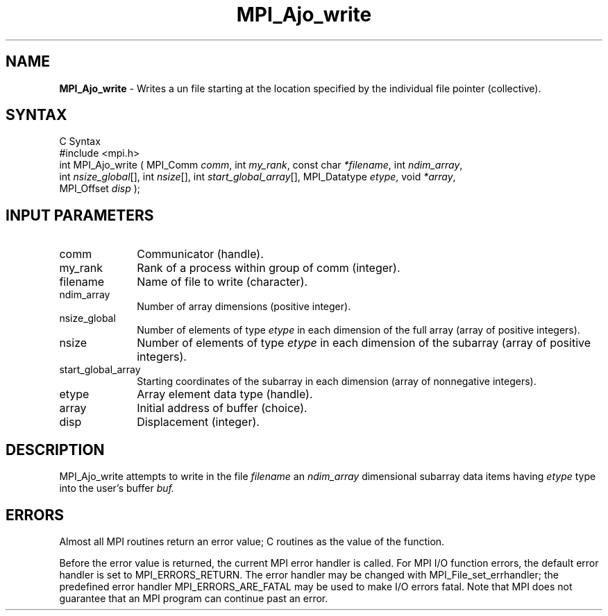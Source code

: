 .\"Copyright
.\" Copyright
.TH MPI_Ajo_write 1 "1.0" "mpiio"
.SH NAME
\fBMPI_Ajo_write\fP \- Writes a un file starting at the location specified by the individual file pointer (collective).

.SH SYNTAX
.ft R
.nf
C Syntax
    #include <mpi.h>
    int MPI_Ajo_write ( MPI_Comm \fIcomm\fP, int \fImy_rank\fP, const char \fI*filename\fP, int \fIndim_array\fP, 
    int \fInsize_global\fP[], int \fInsize\fP[], int \fIstart_global_array\fP[], MPI_Datatype \fIetype\fP, void \fI*array\fP, 
    MPI_Offset \fIdisp\fP );

.SH INPUT PARAMETERS
.ft R
.TP 1i
comm
Communicator (handle).
.TP 1i
my_rank
Rank of a process within group of comm (integer).
.TP 1i
filename
Name of file to write (character).
.TP 1i
ndim_array
Number of array dimensions (positive integer).
.TP 1i
nsize_global
Number of elements of type \fIetype\fP in each dimension of the full array (array of positive integers).
.TP 1i
nsize
Number of elements of type \fIetype\fP in each dimension of the subarray (array of positive integers).
.TP 1i
start_global_array
Starting coordinates of the subarray in each dimension (array of nonnegative integers).
.TP 1i
etype
Array element data type (handle).
.TP 1i
array
Initial address of buffer (choice).
.TP 1i
disp  
Displacement (integer).


.SH DESCRIPTION
.ft R
MPI_Ajo_write attempts to write in the file 
.I filename
an 
.I ndim_array 
dimensional subarray 
data items having 
.I etype
type into the user's buffer 
.I buf. 

.SH ERRORS
Almost all MPI routines return an error value; C routines as the value of the function.
.sp
Before the error value is returned, the current MPI error handler is
called. For MPI I/O function errors, the default error handler is set to MPI_ERRORS_RETURN. The error handler may be changed with MPI_File_set_errhandler; the predefined error handler MPI_ERRORS_ARE_FATAL may be used to make I/O errors fatal. Note that MPI does not guarantee that an MPI program can continue past an error.  

